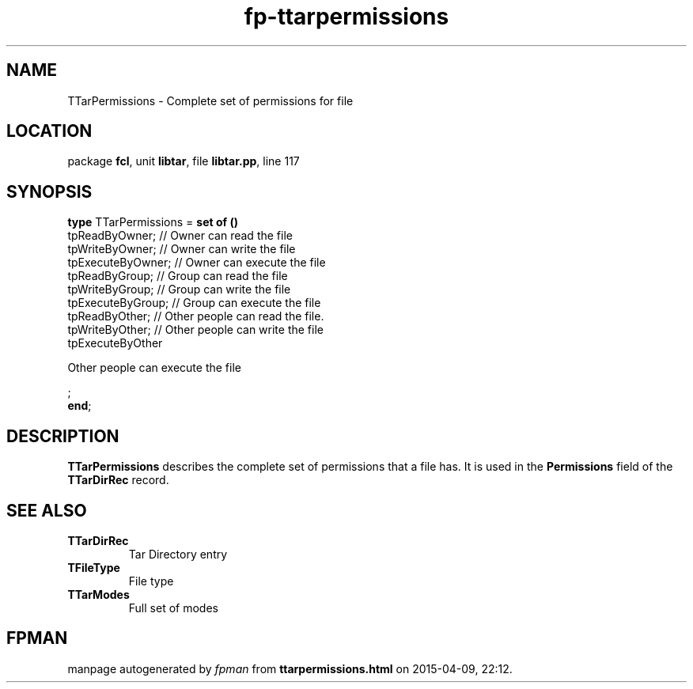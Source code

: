 .\" file autogenerated by fpman
.TH "fp-ttarpermissions" 3 "2014-03-14" "fpman" "Free Pascal Programmer's Manual"
.SH NAME
TTarPermissions - Complete set of permissions for file
.SH LOCATION
package \fBfcl\fR, unit \fBlibtar\fR, file \fBlibtar.pp\fR, line 117
.SH SYNOPSIS
\fBtype\fR TTarPermissions = \fBset of ()\fR
  tpReadByOwner;                                           // Owner can read the file
  tpWriteByOwner;                                          // Owner can write the file
  tpExecuteByOwner;                                        // Owner can execute the file
  tpReadByGroup;                                           // Group can read the file
  tpWriteByGroup;                                          // Group can write the file
  tpExecuteByGroup;                                        // Group can execute the file
  tpReadByOther;                                           // Other people can read the file.
  tpWriteByOther;                                          // Other people can write the file
  tpExecuteByOther
 
Other people can execute the file


;
.br
\fBend\fR;
.SH DESCRIPTION
\fBTTarPermissions\fR describes the complete set of permissions that a file has. It is used in the \fBPermissions\fR field of the \fBTTarDirRec\fR record.


.SH SEE ALSO
.TP
.B TTarDirRec
Tar Directory entry
.TP
.B TFileType
File type
.TP
.B TTarModes
Full set of modes

.SH FPMAN
manpage autogenerated by \fIfpman\fR from \fBttarpermissions.html\fR on 2015-04-09, 22:12.


